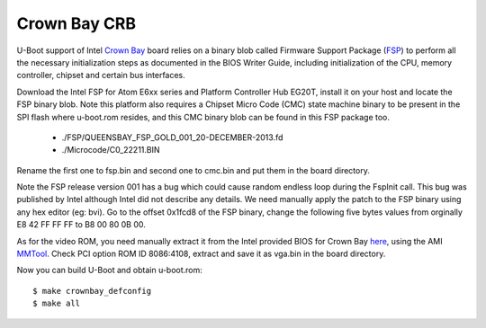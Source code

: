 .. SPDX-License-Identifier: GPL-2.0+
.. sectionauthor:: Bin Meng <bmeng.cn@gmail.com>

Crown Bay CRB
=============

U-Boot support of Intel `Crown Bay`_ board relies on a binary blob called
Firmware Support Package (`FSP`_) to perform all the necessary initialization
steps as documented in the BIOS Writer Guide, including initialization of the
CPU, memory controller, chipset and certain bus interfaces.

Download the Intel FSP for Atom E6xx series and Platform Controller Hub EG20T,
install it on your host and locate the FSP binary blob. Note this platform
also requires a Chipset Micro Code (CMC) state machine binary to be present in
the SPI flash where u-boot.rom resides, and this CMC binary blob can be found
in this FSP package too.

   * ./FSP/QUEENSBAY_FSP_GOLD_001_20-DECEMBER-2013.fd
   * ./Microcode/C0_22211.BIN

Rename the first one to fsp.bin and second one to cmc.bin and put them in the
board directory.

Note the FSP release version 001 has a bug which could cause random endless
loop during the FspInit call. This bug was published by Intel although Intel
did not describe any details. We need manually apply the patch to the FSP
binary using any hex editor (eg: bvi). Go to the offset 0x1fcd8 of the FSP
binary, change the following five bytes values from orginally E8 42 FF FF FF
to B8 00 80 0B 00.

As for the video ROM, you need manually extract it from the Intel provided
BIOS for Crown Bay `here`_, using the AMI `MMTool`_. Check PCI option
ROM ID 8086:4108, extract and save it as vga.bin in the board directory.

Now you can build U-Boot and obtain u-boot.rom::

   $ make crownbay_defconfig
   $ make all

.. _`Crown Bay`: http://www.intel.com/content/www/us/en/embedded/design-tools/evaluation-platforms/atom-e660-eg20t-development-kit.html
.. _`FSP`: http://www.intel.com/fsp
.. _`here`: http://www.intel.com/content/www/us/en/secure/intelligent-systems/privileged/e6xx-35-b1-cmc22211.html
.. _`MMTool`: http://www.ami.com/products/bios-uefi-tools-and-utilities/bios-uefi-utilities/
